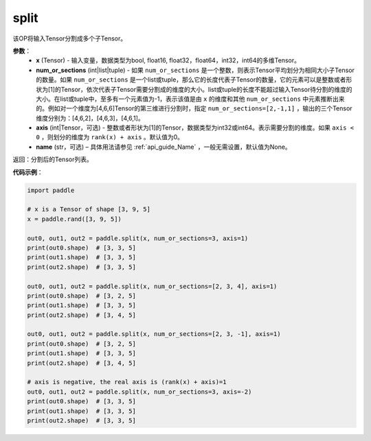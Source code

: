 .. _cn_api_paddle_tensor_split
split
-------------------------------

.. py:function:: paddle.tensor.split(x, num_or_sections, axis=0, name=None)



该OP将输入Tensor分割成多个子Tensor。

**参数**：
       - **x** (Tensor) - 输入变量，数据类型为bool, float16, float32，float64，int32，int64的多维Tensor。
       - **num_or_sections** (int|list|tuple) - 如果 ``num_or_sections`` 是一个整数，则表示Tensor平均划分为相同大小子Tensor的数量。如果 ``num_or_sections`` 是一个list或tuple，那么它的长度代表子Tensor的数量，它的元素可以是整数或者形状为[1]的Tensor，依次代表子Tensor需要分割成的维度的大小。list或tuple的长度不能超过输入Tensor待分割的维度的大小。在list或tuple中，至多有一个元素值为-1，表示该值是由 ``x`` 的维度和其他 ``num_or_sections`` 中元素推断出来的。例如对一个维度为[4,6,6]Tensor的第三维进行分割时，指定 ``num_or_sections=[2,-1,1]`` ，输出的三个Tensor维度分别为：[4,6,2]，[4,6,3]，[4,6,1]。
       - **axis** (int|Tensor，可选) - 整数或者形状为[1]的Tensor，数据类型为int32或int64。表示需要分割的维度。如果 ``axis < 0`` ，则划分的维度为 ``rank(x) + axis`` 。默认值为0。
       - **name** (str，可选) – 具体用法请参见 :ref:`api_guide_Name` ，一般无需设置，默认值为None。

返回：分割后的Tensor列表。


**代码示例**：

.. code-block:: python

       import paddle
       
       # x is a Tensor of shape [3, 9, 5]
       x = paddle.rand([3, 9, 5])

       out0, out1, out2 = paddle.split(x, num_or_sections=3, axis=1)
       print(out0.shape)  # [3, 3, 5]
       print(out1.shape)  # [3, 3, 5]
       print(out2.shape)  # [3, 3, 5]

       out0, out1, out2 = paddle.split(x, num_or_sections=[2, 3, 4], axis=1)
       print(out0.shape)  # [3, 2, 5]
       print(out1.shape)  # [3, 3, 5]
       print(out2.shape)  # [3, 4, 5]

       out0, out1, out2 = paddle.split(x, num_or_sections=[2, 3, -1], axis=1)
       print(out0.shape)  # [3, 2, 5]
       print(out1.shape)  # [3, 3, 5]
       print(out2.shape)  # [3, 4, 5]
       
       # axis is negative, the real axis is (rank(x) + axis)=1
       out0, out1, out2 = paddle.split(x, num_or_sections=3, axis=-2)
       print(out0.shape)  # [3, 3, 5]
       print(out1.shape)  # [3, 3, 5]
       print(out2.shape)  # [3, 3, 5]
